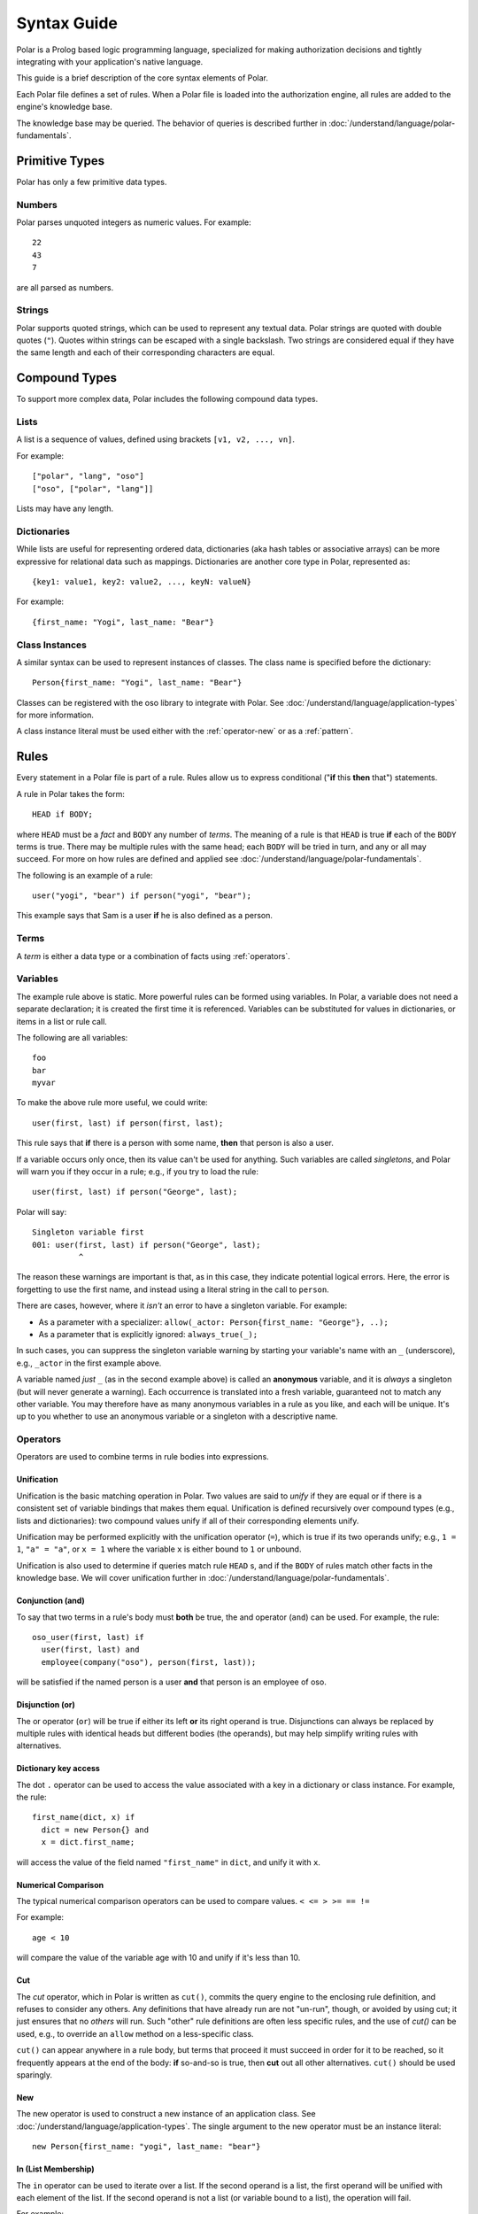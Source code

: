 ============
Syntax Guide
============

Polar is a Prolog based logic programming language, specialized for making
authorization decisions and tightly integrating with your application's native
language.

This guide is a brief description of the core syntax elements of Polar.

Each Polar file defines a set of rules.  When a Polar file is loaded into the
authorization engine, all rules are added to the engine's knowledge base.

The knowledge base may be queried.  The behavior of queries is described further
in :doc:`/understand/language/polar-fundamentals`.

.. _basic-types:

Primitive Types
================

Polar has only a few primitive data types.

Numbers
-------

Polar parses unquoted integers as numeric values. For example::

  22
  43
  7

are all parsed as numbers.

Strings
-------

Polar supports quoted strings, which can be used to represent any textual data.
Polar strings are quoted with double quotes (``"``). Quotes within strings can
be escaped with a single backslash. Two strings are considered equal if they
have the same length and each of their corresponding characters are equal.

.. _compound-types:

Compound Types
==============

To support more complex data, Polar includes the following compound data types.

Lists
------

A list is a sequence of values, defined using brackets ``[v1, v2, ...,
vn]``.

.. highlight:: polar

For example::

  ["polar", "lang", "oso"]
  ["oso", ["polar", "lang"]]

Lists may have any length.

.. _dictionaries:

Dictionaries
------------

While lists are useful for representing ordered data, dictionaries
(aka hash tables or associative arrays) can be more expressive for
relational data such as mappings. Dictionaries are another core type
in Polar, represented as::

  {key1: value1, key2: value2, ..., keyN: valueN}

For example::

  {first_name: "Yogi", last_name: "Bear"}

Class Instances
---------------

A similar syntax can be used to represent instances of classes.  The class
name is specified before the dictionary::

  Person{first_name: "Yogi", last_name: "Bear"}

Classes can be registered with the oso library to integrate with Polar.  See
:doc:`/understand/language/application-types` for more information.

A class instance literal must be used either with the :ref:`operator-new` or
as a :ref:`pattern`.

.. _polar-rules:

Rules
=====

Every statement in a Polar file is part of a rule.  Rules allow us to express
conditional ("**if** this **then** that") statements.

A rule in Polar takes the form::

  HEAD if BODY;

where ``HEAD`` must be a *fact* and ``BODY`` any number of *terms*.
The meaning of a rule is that ``HEAD`` is true **if** each of the ``BODY``
terms is true. There may be multiple rules with the same head; each
``BODY`` will be tried in turn, and any or all may succeed. For more
on how rules are defined and applied see :doc:`/understand/language/polar-fundamentals`.

The following is an example of a rule::

  user("yogi", "bear") if person("yogi", "bear");

This example says that Sam is a user **if** he is also defined
as a person.

Terms
-----

A *term* is either a data type or a combination of facts using :ref:`operators`.

.. _variables:

Variables
---------

The example rule above is static. More powerful rules can be
formed using variables.  In Polar, a variable does not need a separate
declaration; it is created the first time it is referenced. Variables can be
substituted for values in dictionaries, or items in a list or rule call.

The following are all variables::

  foo
  bar
  myvar

To make the above rule more useful, we could write::

  user(first, last) if person(first, last);

This rule says that **if** there is a person with some name,
**then** that person is also a user.

.. _singletons:

If a variable occurs only once, then its value can't be used
for anything. Such variables are called *singletons*, and Polar
will warn you if they occur in a rule; e.g., if you try to load
the rule::

  user(first, last) if person("George", last);

Polar will say::

  Singleton variable first
  001: user(first, last) if person("George", last);
            ^

The reason these warnings are important is that, as in this case,
they indicate potential logical errors. Here, the error is forgetting
to use the first name, and instead using a literal string in the
call to ``person``.

There are cases, however, where it *isn't* an error to have
a singleton variable. For example:

* As a parameter with a specializer: ``allow(_actor: Person{first_name: "George"}, ..);``
* As a parameter that is explicitly ignored: ``always_true(_);``

In such cases, you can suppress the singleton variable warning by
starting your variable's name with an ``_`` (underscore), e.g.,
``_actor`` in the first example above.

A variable named *just* ``_`` (as in the second example above) is called
an **anonymous** variable, and it is *always* a singleton (but will never
generate a warning). Each occurrence is translated into a fresh variable,
guaranteed not to match any other variable. You may therefore have as many
anonymous variables in a rule as you like, and each will be unique.
It's up to you whether to use an anonymous variable or a singleton with
a descriptive name.

.. _operators:

Operators
---------

.. todo::
   not really true... some operators can be used in other places.

Operators are used to combine terms in rule bodies into expressions.

Unification
^^^^^^^^^^^

Unification is the basic matching operation in Polar. Two values are
said to *unify* if they are equal or if there is a consistent set of
variable bindings that makes them equal. Unification is defined
recursively over compound types (e.g., lists and dictionaries):
two compound values unify if all of their corresponding elements
unify.

Unification may be performed explicitly with the unification operator
(``=``), which is true if its two operands unify; e.g., ``1 = 1``,
``"a" = "a"``, or ``x = 1`` where the variable ``x`` is either
bound to ``1`` or unbound.

Unification is also used to determine if queries match rule ``HEAD`` s,
and if the ``BODY`` of rules match other facts in the knowledge base.
We will cover unification further in :doc:`/understand/language/polar-fundamentals`.

.. todo::
   add a little table with unification examples, esp. w/dictionaries.

Conjunction (and)
^^^^^^^^^^^^^^^^^

To say that two terms in a rule's body must **both** be true,
the and operator (``and``) can be used. For
example, the rule::

  oso_user(first, last) if
    user(first, last) and
    employee(company("oso"), person(first, last));

will be satisfied if the named person is a user **and** that
person is an employee of oso.

.. _disjunction:

Disjunction (or)
^^^^^^^^^^^^^^^^^

The or operator (``or``) will be true if either
its left **or** its right operand is true. Disjunctions can always
be replaced by multiple rules with identical heads but different bodies
(the operands), but may help simplify writing rules with alternatives.

Dictionary key access
^^^^^^^^^^^^^^^^^^^^^

The dot ``.`` operator can be used to access the value associated with
a key in a dictionary or class instance. For example, the rule::

  first_name(dict, x) if
    dict = new Person{} and
    x = dict.first_name;

will access the value of the field named ``"first_name"`` in ``dict``,
and unify it with ``x``.

.. _numerical-comparison:

Numerical Comparison
^^^^^^^^^^^^^^^^^^^^^

The typical numerical comparison operators can be used to compare values.
``< <= > >= == !=``

For example::

  age < 10

will compare the value of the variable age with 10 and unify if it's less than 10.

.. _cut-operator:

Cut
^^^

The *cut* operator, which in Polar is written as ``cut()``, commits the query
engine to the enclosing rule definition, and refuses to consider any others. Any
definitions that have already run are not "un-run", though, or avoided by using
cut; it just ensures that no *others* will run. Such "other" rule definitions
are often less specific rules, and the use of `cut()` can be used, e.g., to
override an ``allow`` method on a less-specific class.

``cut()`` can appear anywhere in a rule body, but terms that
proceed it must succeed in order for it to be reached, so it
frequently appears at the end of the body: **if** so-and-so is true,
then **cut** out all other alternatives.  ``cut()`` should be
used sparingly.

.. _operator-new:

New
^^^

The new operator is used to construct a new instance of an application class.
See :doc:`/understand/language/application-types`. The single argument to the
new operator must be an instance literal::

    new Person{first_name: "yogi", last_name: "bear"}

.. _operator-in:

In (List Membership)
^^^^^^^^^^^^^^^^^^^^

The ``in`` operator can be used to iterate over a list. If the second operand is a list, the first operand will
be unified with each element of the list. If the
second operand is not a list (or variable bound to a list),
the operation will fail.

For example::

    x in [1, 2, 3] and x = 1

Will bind ``x`` to ``1``, ``2``, ``3``, in turn, and check that ``x = 1``
for each. This expression will only succeed for the first item (``1``).

The ``in`` operator generates *alternatives* for each element of the list.

.. _operator-forall:

For all
^^^^^^^

The ``forall`` predicate is often useful in conjunction with the ``in`` operator.
``forall(condition, action)`` checks that ``action`` succeeds for every alternative
produced by ``condition``.

For example::

    forall(x in [1, 2, 3], x = 1)

Would fail because ``x`` only unifies with ``1`` for the first element in the
list (the first alternative of condition).

::

    forall(x in [1, 1, 1], x = 1)

succeeds because the ``action`` holds for all values in the list.

``forall`` can also be used with application data to check all elements returned
by an application method.

::

    forall(role = user.roles(), role = "admin")


Any bindings made inside a ``forall`` (``role`` or ``x`` in the example above)
cannot be accessed after the ``forall`` predicate.

.. _operator-rest:

``*rest`` operator
^^^^^^^^^^^^^^^^^^

The rest operator (``*``) can be used to destructure a list. For example::

    x = [1, 2, 3] and
    [first, *tail] = x

After executing the above, the variable ``first`` will have the value ``1``, and
``tail`` the value ``[2, 3]``.

The rest operator is only valid within a list literal and in front of a
variable. It **must** be the last element of the list literal (``[*rest,
tail]``) is invalid. Any number of elements can come before the rest operator.

The rest operator is only useful when combined with a unification operation that
assigns a value to it.

Patterns and matching
----------------------

Polar has powerful pattern matching facilities that are useful to control which
rules execute & in what order.

.. _specialization:

Specialization
^^^^^^^^^^^^^^

Rule heads (the part of the rule before the ``if`` keyword) can contain
specializers.  For example, the rule::

    has_first_name(person: Person, name) if person.name = name;

Would only execute if the ``person`` argument is of the type ``Person``.

Multiple rules of the same structure can be written with different
specializers::

    has_first_name(user: User, name) if user.name = name;

Now, the ``first_name`` rule can be used with instances of the ``User`` or
``Person`` type.

For more on this feature, see
:doc:`/understand/language/application-types`.

.. _pattern:

Patterns
^^^^^^^^

The expression after the ``:`` is called a pattern.  The following are valid
patterns:

- any primitive type
- a dictionary literal
- an instance literal (without the new operator)
- a type name (used above)

When a rule is evaluated, the value of the argument is matched against the
pattern.  For primitive types, a value matches a pattern if it is equal.

For dictionary types, a value matches a pattern if the pattern is a subset of
the dictionary.  For example::

    {x: 1, y: 2} matches {x: 1}
    {x: 1, y: 3} matches {y: 3}
    {x: 1, y: 3} matches {x:1, y: 3}

    # Does not match because y value are not equal
    not {x: 1, y: 3} matches {x:1, y: 4}

    # a type name matches if the value has the same type
    new Person{} matches Person

    # The fields are checked in the same manner as dictionaries, and the type is
    # checked like above.
    new Person{x: 1, y: 2} matches Person{x: 1}

For type matching, subclasses are also considered.  So, a class that is a
subclass of ``Person`` would match ``Person{x: 1}``.

.. _operator-matches:

Matches operator
^^^^^^^^^^^^^^^^

The above example used the ``matches`` operator to describe the behavior of
pattern matching.  This operator can be used anywhere within a rule body to
perform a match.  The same operation is used by the engine to test whether a
rule argument matches the specializer.
